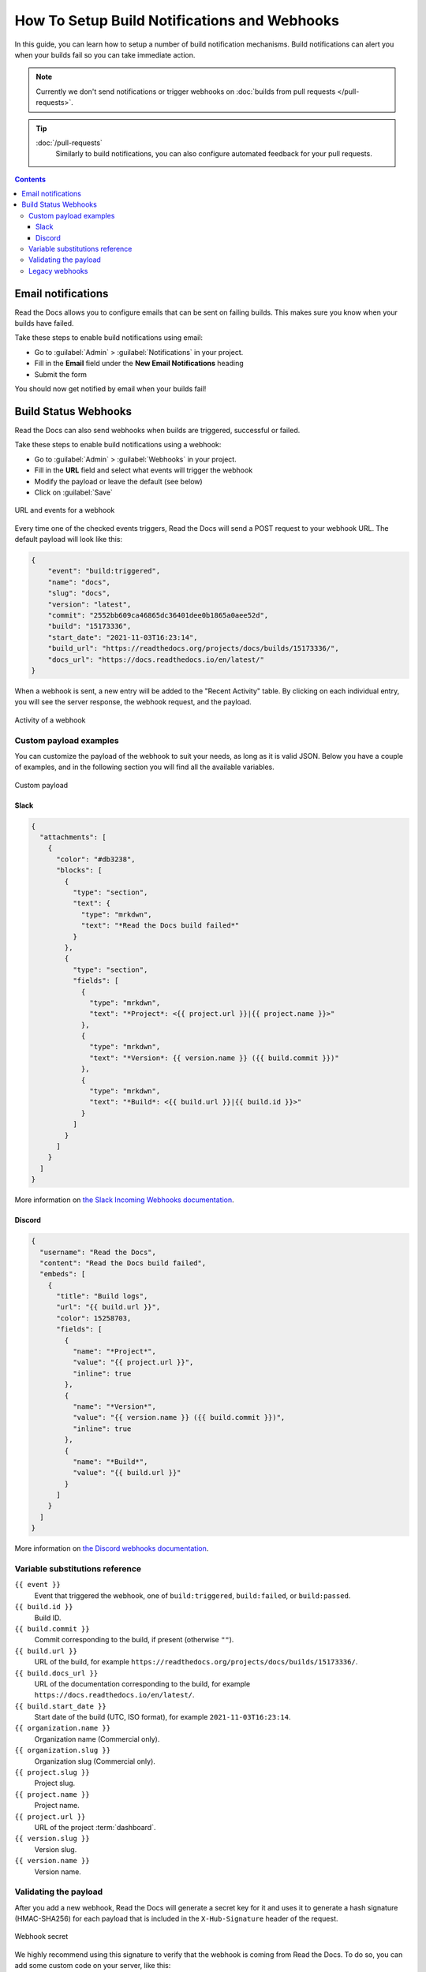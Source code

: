 How To Setup Build Notifications and Webhooks
=============================================

In this guide, you can learn how to setup a number of build notification mechanisms.
Build notifications can alert you when your builds fail so you can take immediate action.

.. note::

   Currently we don't send notifications or trigger webhooks
   on :doc:`builds from pull requests </pull-requests>`.


.. tip::
    :doc:`/pull-requests`
        Similarly to build notifications, you can also configure automated feedback for your pull requests.


.. contents:: Contents
    :local:


Email notifications
-------------------

Read the Docs allows you to configure emails that can be sent on failing builds.
This makes sure you know when your builds have failed.

Take these steps to enable build notifications using email:

* Go to :guilabel:`Admin` > :guilabel:`Notifications` in your project.
* Fill in the **Email** field under the **New Email Notifications** heading
* Submit the form

You should now get notified by email when your builds fail!

Build Status Webhooks
---------------------

Read the Docs can also send webhooks when builds are triggered, successful or failed.

Take these steps to enable build notifications using a webhook:

* Go to :guilabel:`Admin` > :guilabel:`Webhooks` in your project.
* Fill in the **URL** field and select what events will trigger the webhook
* Modify the payload or leave the default (see below)
* Click on :guilabel:`Save`

.. figure:: /_static/images/webhooks-events.png
   :align: center
   :alt: URL and events for a webhook

   URL and events for a webhook

Every time one of the checked events triggers,
Read the Docs will send a POST request to your webhook URL.
The default payload will look like this:

.. code-block:: json

   {
       "event": "build:triggered",
       "name": "docs",
       "slug": "docs",
       "version": "latest",
       "commit": "2552bb609ca46865dc36401dee0b1865a0aee52d",
       "build": "15173336",
       "start_date": "2021-11-03T16:23:14",
       "build_url": "https://readthedocs.org/projects/docs/builds/15173336/",
       "docs_url": "https://docs.readthedocs.io/en/latest/"
   }

When a webhook is sent, a new entry will be added to the
"Recent Activity" table. By clicking on each individual entry,
you will see the server response, the webhook request, and the payload.

.. figure:: /_static/images/webhooks-activity.png
   :align: center
   :alt: Activity of a webhook

   Activity of a webhook

Custom payload examples
~~~~~~~~~~~~~~~~~~~~~~~

You can customize the payload of the webhook to suit your needs,
as long as it is valid JSON. Below you have a couple of examples,
and in the following section you will find all the available variables.

.. figure:: /_static/images/webhooks-payload.png
   :width: 80%
   :align: center
   :alt: Custom payload

   Custom payload

Slack
+++++

.. code-block:: json

   {
     "attachments": [
       {
         "color": "#db3238",
         "blocks": [
           {
             "type": "section",
             "text": {
               "type": "mrkdwn",
               "text": "*Read the Docs build failed*"
             }
           },
           {
             "type": "section",
             "fields": [
               {
                 "type": "mrkdwn",
                 "text": "*Project*: <{{ project.url }}|{{ project.name }}>"
               },
               {
                 "type": "mrkdwn",
                 "text": "*Version*: {{ version.name }} ({{ build.commit }})"
               },
               {
                 "type": "mrkdwn",
                 "text": "*Build*: <{{ build.url }}|{{ build.id }}>"
               }
             ]
           }
         ]
       }
     ]
   }

More information on `the Slack Incoming Webhooks documentation <https://api.slack.com/messaging/webhooks>`_.

Discord
+++++++

.. code-block:: json

   {
     "username": "Read the Docs",
     "content": "Read the Docs build failed",
     "embeds": [
       {
         "title": "Build logs",
         "url": "{{ build.url }}",
         "color": 15258703,
         "fields": [
           {
             "name": "*Project*",
             "value": "{{ project.url }}",
             "inline": true
           },
           {
             "name": "*Version*",
             "value": "{{ version.name }} ({{ build.commit }})",
             "inline": true
           },
           {
             "name": "*Build*",
             "value": "{{ build.url }}"
           }
         ]
       }
     ]
   }

More information on `the Discord webhooks documentation <https://support.discord.com/hc/en-us/articles/228383668-Intro-to-Webhooks>`_.

Variable substitutions reference
~~~~~~~~~~~~~~~~~~~~~~~~~~~~~~~~

``{{ event }}``
  Event that triggered the webhook, one of ``build:triggered``, ``build:failed``, or ``build:passed``.

``{{ build.id }}``
  Build ID.

``{{ build.commit }}``
  Commit corresponding to the build, if present (otherwise ``""``).

``{{ build.url }}``
  URL of the build, for example ``https://readthedocs.org/projects/docs/builds/15173336/``.

``{{ build.docs_url }}``
  URL of the documentation corresponding to the build,
  for example ``https://docs.readthedocs.io/en/latest/``.

``{{ build.start_date }}``
  Start date of the build (UTC, ISO format), for example ``2021-11-03T16:23:14``.

``{{ organization.name }}``
  Organization name (Commercial only).

``{{ organization.slug }}``
  Organization slug (Commercial only).

``{{ project.slug }}``
  Project slug.

``{{ project.name }}``
  Project name.

``{{ project.url }}``
  URL of the project :term:`dashboard`.

``{{ version.slug }}``
  Version slug.

``{{ version.name }}``
  Version name.

Validating the payload
~~~~~~~~~~~~~~~~~~~~~~

After you add a new webhook, Read the Docs will generate a secret key for it
and uses it to generate a hash signature (HMAC-SHA256) for each payload
that is included in the ``X-Hub-Signature`` header of the request.

.. figure:: /_static/images/webhooks-secret.png
   :width: 80%
   :align: center
   :alt: Webhook secret

   Webhook secret

We highly recommend using this signature
to verify that the webhook is coming from Read the Docs.
To do so, you can add some custom code on your server,
like this:

.. code-block:: python

   import hashlib
   import hmac
   import os


   def verify_signature(payload, request_headers):
       """
       Verify that the signature of payload is the same as the one coming from request_headers.
       """
       digest = hmac.new(
           key=os.environ["WEBHOOK_SECRET"].encode(),
           msg=payload.encode(),
           digestmod=hashlib.sha256,
       )
       expected_signature = digest.hexdigest()

       return hmac.compare_digest(
           request_headers["X-Hub-Signature"].encode(),
           expected_signature.encode(),
       )

Legacy webhooks
~~~~~~~~~~~~~~~

Webhooks created before the custom payloads functionality was added to Read the Docs
send a payload with the following structure:

.. code-block:: json

   {
       "name": "Read the Docs",
       "slug": "rtd",
       "build": {
           "id": 6321373,
           "commit": "e8dd17a3f1627dd206d721e4be08ae6766fda40",
           "state": "finished",
           "success": false,
           "date": "2017-02-15 20:35:54"
       }
   }

To migrate to the new webhooks and keep a similar structure,
you can use this payload:

.. code-block:: json

   {
       "name": "{{ project.name }}",
       "slug": "{{ project.slug }}",
       "build": {
           "id": "{{ build.id }}",
           "commit": "{{ build.commit }}",
           "state": "{{ event }}",
           "date": "{{ build.start_date }}"
       }
   }
